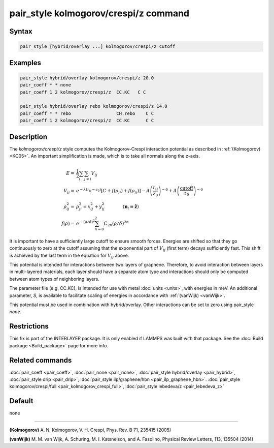 .. index:: pair_style kolmogorov/crespi/z

pair_style kolmogorov/crespi/z command
======================================

Syntax
""""""

.. code-block:: LAMMPS

   pair_style [hybrid/overlay ...] kolmogorov/crespi/z cutoff

Examples
""""""""

.. code-block:: LAMMPS

   pair_style hybrid/overlay kolmogorov/crespi/z 20.0
   pair_coeff * * none
   pair_coeff 1 2 kolmogorov/crespi/z  CC.KC   C C

   pair_style hybrid/overlay rebo kolmogorov/crespi/z 14.0
   pair_coeff * * rebo                 CH.rebo    C C
   pair_coeff 1 2 kolmogorov/crespi/z  CC.KC      C C

Description
"""""""""""

The *kolmogorov/crespi/z* style computes the Kolmogorov-Crespi interaction
potential as described in :ref:`(Kolmogorov) <KC05>`. An important simplification is made,
which is to take all normals along the z-axis.

.. math::

   E  = & \frac{1}{2} \sum_i \sum_{j \neq i} V_{ij} \\
   V_{ij}  = & e^{-\lambda(r_{ij} -z_0)} \left[ C + f(\rho_{ij}) + f(\rho_{ji}) \right] - A \left( \frac{r_{ij}}{z_0}\right)^{-6} + A \left( \frac{\textrm{cutoff}}{z_0}\right)^{-6} \\
   \rho_{ij}^2 = & \rho_{ji}^2  =  x_{ij}^2 + y_{ij}^2 \qquad \qquad (\mathbf{n}_i \equiv \mathbf{\hat{z}}) \\
   f(\rho)  = &  e^{-(\rho/\delta)^2} \sum_{n=0}^2 C_{2n} \left( \rho/\delta \right)^{2n}

It is important to have a sufficiently large cutoff to ensure smooth forces.
Energies are shifted so that they go continuously to zero at the cutoff assuming
that the exponential part of :math:`V_{ij}` (first term) decays sufficiently fast.
This shift is achieved by the last term in the equation for :math:`V_{ij}` above.

This potential is intended for interactions between two layers of graphene.
Therefore, to avoid interaction between layers in multi-layered materials,
each layer should have a separate atom type and interactions should only
be computed between atom types of neighboring layers.

The parameter file (e.g. CC.KC), is intended for use with metal
:doc:`units <units>`, with energies in meV. An additional parameter, *S*,
is available to facilitate scaling of energies in accordance with
:ref:`(vanWijk) <vanWijk>`.

This potential must be used in combination with hybrid/overlay.
Other interactions can be set to zero using pair_style *none*\ .

Restrictions
""""""""""""

This fix is part of the INTERLAYER package.  It is only enabled if
LAMMPS was built with that package.  See the :doc:`Build package
<Build_package>` page for more info.

Related commands
""""""""""""""""

:doc:`pair_coeff <pair_coeff>`,
:doc:`pair_none <pair_none>`,
:doc:`pair_style hybrid/overlay <pair_hybrid>`,
:doc:`pair_style drip <pair_drip>`,
:doc:`pair_style ilp/graphene/hbn <pair_ilp_graphene_hbn>`.
:doc:`pair_style kolmogorov/crespi/full <pair_kolmogorov_crespi_full>`,
:doc:`pair_style lebedeva/z <pair_lebedeva_z>`

Default
"""""""

none

----------

.. _KC05:

**(Kolmogorov)** A. N. Kolmogorov, V. H. Crespi, Phys. Rev. B 71, 235415 (2005)

.. _vanWijk:

**(vanWijk)** M. M. van Wijk, A. Schuring, M. I. Katsnelson, and A. Fasolino, Physical Review Letters, 113, 135504 (2014)
